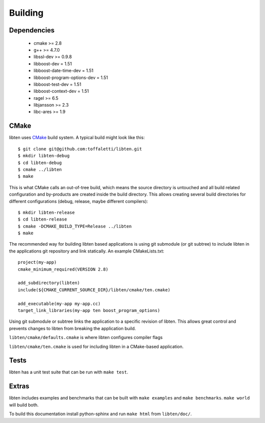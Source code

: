 .. _build:

########
Building
########

Dependencies
============

    * cmake >= 2.8
    * g++ >= 4.7.0
    * libssl-dev >= 0.9.8
    * libboost-dev = 1.51
    * libboost-date-time-dev = 1.51
    * libboost-program-options-dev = 1.51
    * libboost-test-dev = 1.51
    * libboost-context-dev = 1.51
    * ragel >= 6.5
    * libjansson >= 2.3
    * libc-ares >= 1.9

CMake
=====

libten uses CMake__ build system. A typical build might look like this::

    $ git clone git@github.com:toffaletti/libten.git
    $ mkdir libten-debug
    $ cd libten-debug
    $ cmake ../libten
    $ make

.. __: http://www.cmake.org/

This is what CMake calls an out-of-tree build, which means the source directory is untouched and all build related configuration and by-products are created inside the build directory. This allows creating several build directories for different configurations (debug, release, maybe different compilers)::
    
    $ mkdir libten-release
    $ cd libten-release
    $ cmake -DCMAKE_BUILD_TYPE=Release ../libten
    $ make

The recommended way for building libten based applications is using git submodule (or git subtree) to include libten in the applications git repository and link statically. An example CMakeLists.txt::

    project(my-app)
    cmake_minimum_required(VERSION 2.8)

    add_subdirectory(libten)
    include(${CMAKE_CURRENT_SOURCE_DIR}/libten/cmake/ten.cmake)

    add_executable(my-app my-app.cc)
    target_link_libraries(my-app ten boost_program_options)

Using git submodule or subtree links the application to a specific revision of libten. This allows great control and prevents changes to libten from breaking the application build.

``libten/cmake/defaults.cmake`` is where libten configures compiler flags

``libten/cmake/ten.cmake`` is used for including libten in a CMake-based application.


Tests
=====

libten has a unit test suite that can be run with ``make test``.

Extras
======

libten includes examples and benchmarks that can be built with ``make examples`` and ``make benchmarks``. ``make world`` will build both.

To build this documentation install python-sphinx and run ``make html`` from ``libten/doc/``.
